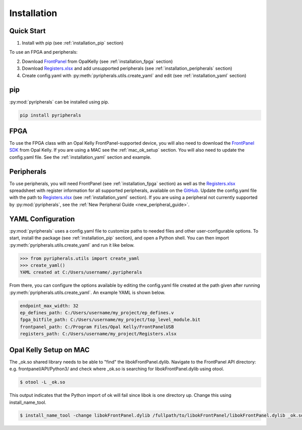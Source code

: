Installation
=================================

Quick Start
--------------
1. Install with pip (see :ref:`installation_pip` section)

To use an FPGA and peripherals:


2. Download `FrontPanel <https://pins.opalkelly.com/downloads>`_ from OpalKelly (see :ref:`installation_fpga` section)

3. Download `Registers.xlsx <https://github.com/Ajstros/pyripherals/blob/main/python/Registers.xlsx>`_ and add unsupported peripherals (see :ref:`installation_peripherals` section)

4. Create config.yaml with :py:meth:`pyripherals.utils.create_yaml` and edit (see :ref:`installation_yaml` section)


.. _installation_pip:

pip
-----------

:py:mod:`pyripherals` can be installed using pip.

.. code-block:: console

    pip install pyripherals

.. _installation_fpga:

FPGA
------------
To use the FPGA class with an Opal Kelly FrontPanel-supported device, you will also need to download the `FrontPanel SDK <https://pins.opalkelly.com/downloads>`_ from Opal Kelly. If you are using a MAC see the :ref:`mac_ok_setup` section.
You will also need to update the config.yaml file. See the :ref:`installation_yaml` section and example.

.. _installation_peripherals:

Peripherals
--------------------
To use peripherals, you will need FrontPanel (see :ref:`installation_fpga` section) as well as the `Registers.xlsx <https://github.com/Ajstros/pyripherals/blob/main/python/Registers.xlsx>`_ spreadsheet with register information for all supported peripherals, available on the `GitHub <https://github.com/Ajstros/pyripherals>`_.
Update the config.yaml file with the path to `Registers.xlsx <https://github.com/Ajstros/pyripherals/blob/main/python/Registers.xlsx>`_ (see :ref:`installation_yaml` section).
If you are using a peripheral not currently supported by :py:mod:`pyripherals`, see the :ref:`New Peripheral Guide <new_peripheral_guide>`.

.. _installation_yaml:

YAML Configuration
-----------------------
:py:mod:`pyripherals` uses a config.yaml file to customize paths to needed files and other user-configurable options.
To start, install the package (see :ref:`installation_pip` section), and open a Python shell. You can then
import :py:meth:`pyripherals.utils.create_yaml` and run it like below.

.. code-block:: python

    >>> from pyripherals.utils import create_yaml
    >>> create_yaml()
    YAML created at C:/Users/username/.pyripherals

From there, you can configure the options available by editing the config.yaml file created at the path given
after running :py:meth:`pyripherals.utils.create_yaml`. An example YAML is shown below.

.. code-block:: yaml

    endpoint_max_width: 32
    ep_defines_path: C:/Users/username/my_project/ep_defines.v
    fpga_bitfile_path: C:/Users/username/my_project/top_level_module.bit
    frontpanel_path: C:/Program Files/Opal Kelly/FrontPanelUSB
    registers_path: C:/Users/username/my_project/Registers.xlsx

.. _mac_ok_setup:

Opal Kelly Setup on MAC
-----------------------
The _ok.so shared library needs to be able to "find" the libokFrontPanel.dylib. Navigate to the FrontPanel API directory: e.g. frontpanel/API/Python3/ and check where _ok.so is searching for libokFrontPanel.dylib using otool.

.. code-block:: console 

    $ otool -L _ok.so

This output indicates that the Python import of ok will fail since libok is one directory up. Change this using install_name_tool.

.. code-block:: console 

    $ install_name_tool -change libokFrontPanel.dylib /fullpath/to/libokFrontPanel/libokFrontPanel.dylib _ok.so

